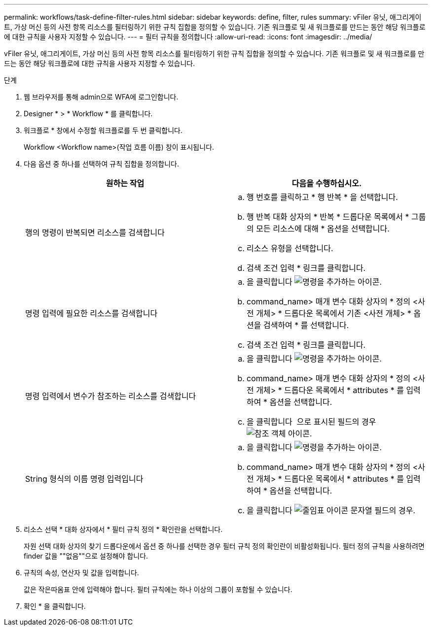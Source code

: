 ---
permalink: workflows/task-define-filter-rules.html 
sidebar: sidebar 
keywords: define, filter, rules 
summary: vFiler 유닛, 애그리게이트, 가상 머신 등의 사전 항목 리소스를 필터링하기 위한 규칙 집합을 정의할 수 있습니다. 기존 워크플로 및 새 워크플로를 만드는 동안 해당 워크플로에 대한 규칙을 사용자 지정할 수 있습니다. 
---
= 필터 규칙을 정의합니다
:allow-uri-read: 
:icons: font
:imagesdir: ../media/


[role="lead"]
vFiler 유닛, 애그리게이트, 가상 머신 등의 사전 항목 리소스를 필터링하기 위한 규칙 집합을 정의할 수 있습니다. 기존 워크플로 및 새 워크플로를 만드는 동안 해당 워크플로에 대한 규칙을 사용자 지정할 수 있습니다.

.단계
. 웹 브라우저를 통해 admin으로 WFA에 로그인합니다.
. Designer * > * Workflow * 를 클릭합니다.
. 워크플로 * 창에서 수정할 워크플로를 두 번 클릭합니다.
+
Workflow <Workflow name>(작업 흐름 이름) 창이 표시됩니다.

. 다음 옵션 중 하나를 선택하여 규칙 집합을 정의합니다.
+
[cols="2*"]
|===
| 원하는 작업 | 다음을 수행하십시오. 


 a| 
행의 명령이 반복되면 리소스를 검색합니다
 a| 
.. 행 번호를 클릭하고 * 행 반복 * 을 선택합니다.
.. 행 반복 대화 상자의 * 반복 * 드롭다운 목록에서 * 그룹의 모든 리소스에 대해 * 옵션을 선택합니다.
.. 리소스 유형을 선택합니다.
.. 검색 조건 입력 * 링크를 클릭합니다.




 a| 
명령 입력에 필요한 리소스를 검색합니다
 a| 
.. 을 클릭합니다 image:../media/add_object_wfa_icon.gif["명령을 추가하는 아이콘"].
.. command_name> 매개 변수 대화 상자의 * 정의 <사전 개체> * 드롭다운 목록에서 기존 <사전 개체> * 옵션을 검색하여 * 를 선택합니다.
.. 검색 조건 입력 * 링크를 클릭합니다.




 a| 
명령 입력에서 변수가 참조하는 리소스를 검색합니다
 a| 
.. 을 클릭합니다 image:../media/add_object_wfa_icon.gif["명령을 추가하는 아이콘"].
.. command_name> 매개 변수 대화 상자의 * 정의 <사전 개체> * 드롭다운 목록에서 * attributes * 를 입력하여 * 옵션을 선택합니다.
.. 을 클릭합니다 image:../media/ellipses.gif[""] 으로 표시된 필드의 경우 image:../media/resource_selection_icon_wfa.gif["참조 객체 아이콘"].




 a| 
String 형식의 이름 명령 입력입니다
 a| 
.. 을 클릭합니다 image:../media/add_object_wfa_icon.gif["명령을 추가하는 아이콘"].
.. command_name> 매개 변수 대화 상자의 * 정의 <사전 개체> * 드롭다운 목록에서 * attributes * 를 입력하여 * 옵션을 선택합니다.
.. 을 클릭합니다 image:../media/ellipses.gif["줄임표 아이콘"] 문자열 필드의 경우.


|===
. 리소스 선택 * 대화 상자에서 * 필터 규칙 정의 * 확인란을 선택합니다.
+
자원 선택 대화 상자의 찾기 드롭다운에서 옵션 중 하나를 선택한 경우 필터 규칙 정의 확인란이 비활성화됩니다. 필터 정의 규칙을 사용하려면 finder 값을 ""없음""으로 설정해야 합니다.

. 규칙의 속성, 연산자 및 값을 입력합니다.
+
값은 작은따옴표 안에 입력해야 합니다. 필터 규칙에는 하나 이상의 그룹이 포함될 수 있습니다.

. 확인 * 을 클릭합니다.

